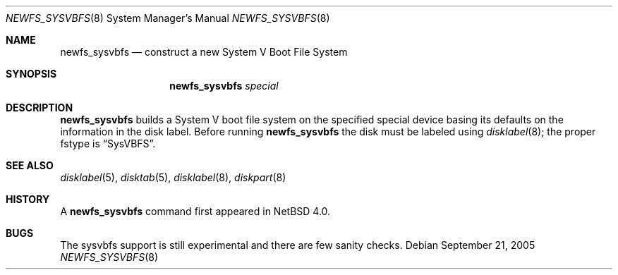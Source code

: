 .\"	$NetBSD: newfs_sysvbfs.8,v 1.3.16.2 2007/08/04 10:45:37 pooka Exp $
.\"
.\" Copyright (c) 1993
.\"	The Regents of the University of California.  All rights reserved.
.\"
.\" Redistribution and use in source and binary forms, with or without
.\" modification, are permitted provided that the following conditions
.\" are met:
.\" 1. Redistributions of source code must retain the above copyright
.\"    notice, this list of conditions and the following disclaimer.
.\" 2. Redistributions in binary form must reproduce the above copyright
.\"    notice, this list of conditions and the following disclaimer in the
.\"    documentation and/or other materials provided with the distribution.
.\" 3. Neither the name of the University nor the names of its contributors
.\"    may be used to endorse or promote products derived from this software
.\"    without specific prior written permission.
.\"
.\" THIS SOFTWARE IS PROVIDED BY THE REGENTS AND CONTRIBUTORS ``AS IS'' AND
.\" ANY EXPRESS OR IMPLIED WARRANTIES, INCLUDING, BUT NOT LIMITED TO, THE
.\" IMPLIED WARRANTIES OF MERCHANTABILITY AND FITNESS FOR A PARTICULAR PURPOSE
.\" ARE DISCLAIMED.  IN NO EVENT SHALL THE REGENTS OR CONTRIBUTORS BE LIABLE
.\" FOR ANY DIRECT, INDIRECT, INCIDENTAL, SPECIAL, EXEMPLARY, OR CONSEQUENTIAL
.\" DAMAGES (INCLUDING, BUT NOT LIMITED TO, PROCUREMENT OF SUBSTITUTE GOODS
.\" OR SERVICES; LOSS OF USE, DATA, OR PROFITS; OR BUSINESS INTERRUPTION)
.\" HOWEVER CAUSED AND ON ANY THEORY OF LIABILITY, WHETHER IN CONTRACT, STRICT
.\" LIABILITY, OR TORT (INCLUDING NEGLIGENCE OR OTHERWISE) ARISING IN ANY WAY
.\" OUT OF THE USE OF THIS SOFTWARE, EVEN IF ADVISED OF THE POSSIBILITY OF
.\" SUCH DAMAGE.
.\"
.\"     @(#)newlfs.8	8.1 (Berkeley) 6/19/93
.\"
.Dd September 21, 2005
.Dt NEWFS_SYSVBFS 8
.Os
.Sh NAME
.Nm newfs_sysvbfs
.Nd construct a new System V Boot File System
.Sh SYNOPSIS
.Nm
.Ar special
.Sh DESCRIPTION
.Nm
builds a System V boot file system on the specified special
device basing its defaults on the information in the disk label.
Before running
.Nm
the disk must be labeled using
.Xr disklabel 8 ;
the proper fstype is
.Dq SysVBFS .
.Sh SEE ALSO
.Xr disklabel 5 ,
.Xr disktab 5 ,
.\" .Xr fs 5 ,
.Xr disklabel 8 ,
.Xr diskpart 8
.Sh HISTORY
A
.Nm
command first appeared in
.Nx 4.0 .
.Sh BUGS
The sysvbfs support is still experimental and there are few sanity checks.
